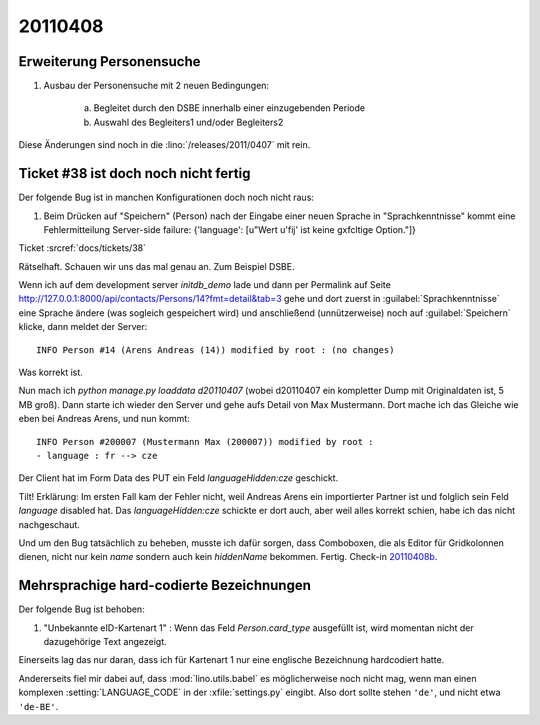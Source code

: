 20110408
========

Erweiterung Personensuche
-------------------------

#.  Ausbau der Personensuche mit 2 neuen Bedingungen:

      a) Begleitet durch den DSBE innerhalb einer einzugebenden Periode
      b) Auswahl des Begleiters1 und/oder Begleiters2

Diese Änderungen sind noch in die :lino:`/releases/2011/0407` mit rein.


Ticket #38 ist doch noch nicht fertig
-------------------------------------

Der folgende Bug ist in manchen Konfigurationen doch noch nicht raus:

#.  Beim Drücken auf "Speichern" (Person) nach der Eingabe einer neuen
    Sprache in "Sprachkenntnisse" kommt eine Fehlermitteilung Server-side
    failure: {'language': [u"Wert u'fij' ist keine g\xfcltige Option."]}
    
Ticket :srcref:`docs/tickets/38`

Rätselhaft. Schauen wir uns das mal genau an. Zum Beispiel DSBE. 

Wenn ich auf dem development server `initdb_demo` lade und dann per Permalink 
auf Seite http://127.0.0.1:8000/api/contacts/Persons/14?fmt=detail&tab=3
gehe und dort zuerst in :guilabel:`Sprachkenntnisse` eine Sprache ändere 
(was sogleich gespeichert wird) und anschließend (unnützerweise) 
noch auf :guilabel:`Speichern` klicke, dann meldet der Server::

  INFO Person #14 (Arens Andreas (14)) modified by root : (no changes)
  
Was korrekt ist.

Nun mach ich `python manage.py loaddata d20110407` (wobei d20110407 
ein kompletter Dump mit Originaldaten ist, 5 MB groß). 
Dann starte ich wieder den Server und gehe aufs Detail von Max Mustermann. 
Dort mache ich das Gleiche wie eben bei Andreas Arens, und nun kommt::

  INFO Person #200007 (Mustermann Max (200007)) modified by root :
  - language : fr --> cze
  
Der Client hat im Form Data des PUT ein Feld `languageHidden:cze` geschickt.

Tilt! Erklärung: 
Im ersten Fall kam der Fehler nicht, weil Andreas Arens ein 
importierter Partner ist und folglich sein Feld `language` disabled hat.
Das `languageHidden:cze` schickte er dort auch, aber weil alles korrekt schien, 
habe ich das nicht nachgeschaut.

Und um den Bug tatsächlich zu beheben, musste ich dafür sorgen, 
dass Comboboxen, die als Editor für Gridkolonnen dienen, nicht nur kein 
`name` sondern auch kein `hiddenName` bekommen.
Fertig. Check-in `20110408b <http://code.google.com/p/lino/source/detail?r=376f2277330e188ecc3f8dd67bab927f423ee54d>`_.


Mehrsprachige hard-codierte Bezeichnungen
-----------------------------------------

Der folgende Bug ist behoben:

#.  "Unbekannte eID-Kartenart 1" : Wenn das Feld `Person.card_type` ausgefüllt ist, 
    wird momentan nicht der dazugehörige Text angezeigt.
    
Einerseits lag das nur daran, dass ich für Kartenart 1 nur eine englische 
Bezeichnung hardcodiert hatte.

Andererseits fiel mir dabei auf, dass :mod:`lino.utils.babel` es 
möglicherweise noch nicht mag, wenn man einen komplexen 
:setting:`LANGUAGE_CODE` 
in der :xfile:`settings.py` eingibt. Also dort sollte stehen ``'de'``, 
und nicht etwa ``'de-BE'``.

